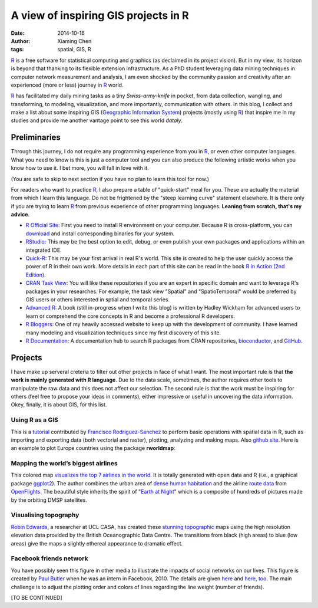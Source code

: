 A view of inspiring GIS projects in R
=====================================

:date: 2014-10-16
:author: Xiaming Chen
:tags: spatial, GIS, R

`R`_ is a free software for statistical computing and graphics (as declaimed in
its project vision). But in my view, its horizon is beyond that thanking to its
flexible extension infrastructure. As a PhD student leveraging data mining
techniques in computer network measurement and analysis, I am even shocked by
the community passion and creativity after an experienced (more or less)
journey in `R`_ world.

`R`_ has facilitated my daily mining tasks as a tiny *Swiss-army-knife* in
pocket, from data collection, wangling, and transforming, to modeling,
visualization, and more importantly, communication with others. In this blog, I
collect and make a list about some inspiring GIS (`Geographic Information
System <http://en.wikipedia.org/wiki/Geographic_information_system>`_) projects
(mostly using `R`_) that inspire me in my studies and provide me another
vantage point to see this world *dataly*.

Preliminaries
-------------

Through this journey, I do not require any programming experience from you in
`R`_, or even other computer languages. What you need to know is this is just a
computer tool and you can also produce the following artistic works when you
know how to use it. I bet more, you will fall in love with it.

(You are safe to skip to next section if you have no plan to learn this tool
for now.)

For readers who want to practice `R`_, I also prepare a table of "quick-start"
meal for you. These are actually the material from which I learn this
language. Do not be frightened by the "steep learning curve" statement
elsewhere. It is there only if you are trying to learn `R`_ from previous
experience of other programming languages. **Leaning from scratch, that's my
advice**.

- `R Official Site <http://www.r-project.org/>`_: First you need to install R
  environment on your computer. Because R is cross-platform, you can `download
  <http://cran.rstudio.com/>`_ and install corresponding binaries for your
  system.

- `RStudio <http://www.rstudio.com/>`_: This may be the best option to edit,
  debug, or even publish your own packages and applications within an
  integrated IDE.

- `Quick-R <http://www.statmethods.net/>`_: This may be your first arrival in
  real R's world. This site is created to help the user quickly access the
  power of R in their own work. More details in each part of this site can be
  read in the book `R in Action (2nd Edition)
  <http://www.manning.com/kabacoff2/>`_.

- `CRAN Task View <http://cran.r-project.org/web/views/>`_: You will like these
  repositories if you are an expert in specific domain and want to leverage R's
  packages in your researches. For example, the task view "Spatial" and
  "SpatioTemporal" would be preferred by GIS users or others interested in
  sptial and temporal series.

- `Advanced R <http://adv-r.had.co.nz/>`_: A book (still in-progress when I
  write this blog) is written by Hadley Wickham for advanced users to learn or
  comprehend the core concepts in R and become a professional R developers.

- `R Bloggers <http://www.r-bloggers.com/>`_: One of my heavily accessed
  website to keep up with the development of community. I have learned many
  modeling and visualization techniques since my first discovery of this site.

- `R Documentation <http://www.rdocumentation.org/>`_: A documentation hub to
  search R packages from CRAN repositories, `bioconductor
  <http://www.bioconductor.org/>`_, and `GitHub <http://www.github.com>`_.

.. _R: http://www.r-project.org/


Projects
--------

I have make up serveral creteria to filter out other projects in face of what I
want. The most important rule is that **the work is mainly generated with R
language**. Due to the data scale, sometimes, the author requires other tools
to manipulate the raw data and this does not affect our selection. The second
rule is that the work must be inspiring for others (feel free to propose your
ideas in comments), either impressive or useful in uncovering the data
information. Okey, finally, it is about GIS, for this list.


Using R as a GIS
~~~~~~~~~~~~~~~~

This is a `tutorial <http://pakillo.github.io/R-GIS-tutorial/>`_ contributed by
`Francisco Rodriguez-Sanchez <http://sites.google.com/site/rodriguezsanchezf>`_
to perform basic operations with spatial data in R, such as importing and
exporting data (both vectorial and raster), plotting, analyzing and making
maps. Also `github site <https://github.com/Pakillo/R-GIS-tutorial>`_. Here is
an example to plot Europe countries using the package **rworldmap**:

.. image:: http://7xlgp4.com1.z0.glb.clouddn.com/blog-post07-rworldmap.png
   :height: 400
   :width: 400


Mapping the world’s biggest airlines
~~~~~~~~~~~~~~~~~~~~~~~~~~~~~~~~~~~~

This colored map `visualizes the top 7 airlines in the world
<http://spatialanalysis.co.uk/2012/06/mapping-worlds-biggest-airlines/>`_. It
is totally generated with open data and R (i.e., a graphical package `ggplot2
<http://ggplot2.org/>`_). The author combines the urban area of `dense human
habitation
<http://www.naturalearthdata.com/downloads/10m-cultural-vectors/10m-urban-area/>`_
and the airline `route data
<http://sourceforge.net/p/openflights/code/HEAD/tree/openflights/data/routes.dat?format=raw>`_
from `OpenFlights <http://openflights.org/data.html>`_. The beautiful style
inherits the spirit of "`Earth at Night
<http://apod.nasa.gov/apod/ap001127.html>`_" which is a composite of hundreds
of pictures made by the orbiting DMSP satellites.

.. image:: http://7xlgp4.com1.z0.glb.clouddn.com/blog-post07-airlines.jpg
   :height: 300
   :width: 600


Visualising topography
~~~~~~~~~~~~~~~~~~~~~~

`Robin Edwards <http://geotheory.co.uk/>`_, a researcher at UCL CASA, has
created these `stunning topographic
<http://geotheory.co.uk/blog/2014/02/07/visualising-topography/>`_ maps using
the high resolution elevation data provided by the British Oceanographic Data
Centre. The transitions from black (high areas) to blue (low areas) give the
maps a slightly ethereal appearance to dramatic effect.

.. image:: http://7xlgp4.com1.z0.glb.clouddn.com/blog-post07-topography.png
   :height: 300
   :width: 600


Facebook friends network
~~~~~~~~~~~~~~~~~~~~~~~~

You have possibly seen this figure in other media to illustrate the impacts of
social networks on our lives. This figure is created by `Paul Butler
<http://paulbutler.org/>`_ when he was an intern in Facebook, 2010. The details
are given `here <http://on.fb.me/1CucrEA>`_ and `here, too
<http://paulbutler.org/archives/visualizing-facebook-friends/>`_. The main
challenge is to adjust the plotting order and colors of lines regarding the
line weight (number of friends).

.. image:: http://7xlgp4.com1.z0.glb.clouddn.com/blog-post07-facebook-network.jpg
   :height: 300
   :width: 600


[TO BE CONTINUED]
